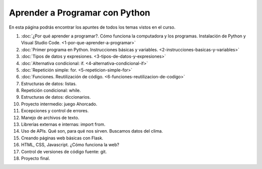 .. title: Curso
.. slug: curso
.. date: 2020-09-11 16:51:24 UTC-03:00
.. tags: 
.. category: 
.. link: 
.. description: 
.. type: text

Aprender a Programar con Python
=================================

En esta página podrás encontrar los apuntes de todos los temas vistos en el curso.

1. :doc:`¿Por qué aprender a programar?. Cómo funciona la computadora y los programas. Instalación de Python y Visual Studio Code. <1-por-que-aprender-a-programar>`
2. :doc:`Primer programa en Python. Instrucciones básicas y variables. <2-instrucciones-basicas-y-variables>`
3. :doc:`Tipos de datos y expresiones. <3-tipos-de-datos-y-expresiones>`
4. :doc:`Alternativa condicional: if. <4-alternativa-condicional-if>`
5. :doc:`Repetición simple: for. <5-repeticion-simple-for>`
6. :doc:`Funciones. Reutilización de código. <6-funciones-reutilizacion-de-codigo>`
7. Estructuras de datos: listas.
8. Repetición condicional: while.
9. Estructuras de datos: diccionarios.
10. Proyecto intermedio: juego Ahorcado.
11. Excepciones y control de errores.
12. Manejo de archivos de texto.
13. Librerías externas e internas: import from.
14. Uso de APIs. Qué son, para qué nos sirven. Buscamos datos del clima.
15. Creando páginas web básicas con Flask.
16. HTML, CSS, Javascript. ¿Cómo funciona la web?
17. Control de versiones de código fuente: git.
18. Proyecto final.
